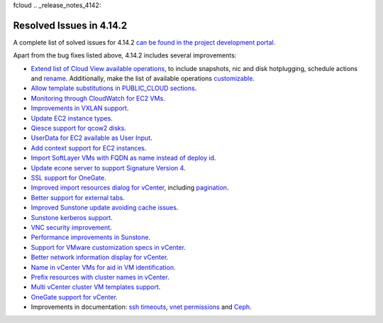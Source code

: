 fcloud .. _release_notes_4142:

Resolved Issues in 4.14.2
--------------------------------------------------------------------------------

A complete list of solved issues for 4.14.2 `can be found in the project development portal <http://dev.opennebula.org/projects/opennebula/issues?utf8=%E2%9C%93&set_filter=1&f%5B%5D=fixed_version_id&op%5Bfixed_version_id%5D=%3D&v%5Bfixed_version_id%5D%5B%5D=81&f%5B%5D=tracker_id&op%5Btracker_id%5D=%3D&v%5Btracker_id%5D%5B%5D=1&f%5B%5D=&c%5B%5D=tracker&c%5B%5D=status&c%5B%5D=priority&c%5B%5D=subject&c%5B%5D=assigned_to&c%5B%5D=updated_on&group_by=category>`__.

Apart from the bug fixes listed above, 4.14.2 includes several improvements:

- `Extend list of Cloud View available operations <http://dev.opennebula.org/issues/3414>`__, to include snapshots, nic and disk hotplugging, schedule actions and `rename <http://dev.opennebula.org/issues/4126>`__. Additionally, make the list of available operations `customizable <http://dev.opennebula.org/issues/2977>`__.
- `Allow template substitutions in PUBLIC_CLOUD sections <http://dev.opennebula.org/issues/4084>`__.
- `Monitoring through CloudWatch for EC2 VMs <http://dev.opennebula.org/issues/4083>`__.
- `Improvements in VXLAN support <http://dev.opennebula.org/issues/4043>`__.
- `Update EC2 instance types <http://dev.opennebula.org/issues/4007>`__.
- `Qiesce support for qcow2 disks <http://dev.opennebula.org/issues/4064>`__.
- `UserData for EC2 available as User Input <http://dev.opennebula.org/issues/4082>`__.
- `Add context support for EC2 instances <http://dev.opennebula.org/issues/4166>`__.
- `Import SoftLayer VMs with FQDN as name instead of deploy id <http://dev.opennebula.org/issues/4152>`__.
- `Update econe server to support Signature Version 4 <http://dev.opennebula.org/issues/4165>`__.
- `SSL support for OneGate <http://dev.opennebula.org/issues/3819>`__.
- `Improved import resources dialog for vCenter <http://dev.opennebula.org/issues/4036>`__, including `pagination <http://dev.opennebula.org/issues/3893>`__.
- `Better support for external tabs <http://dev.opennebula.org/issues/4038>`__.
- `Improved Sunstone update avoiding cache issues <http://dev.opennebula.org/issues/4101>`__.
- `Sunstone kerberos support <http://dev.opennebula.org/issues/4111>`__.
- `VNC security improvement <http://dev.opennebula.org/issues/4145>`__.
- `Performance improvements in Sunstone <http://dev.opennebula.org/issues/3451>`__.
- `Support for VMware customization specs in vCenter <http://dev.opennebula.org/issues/4012>`__.
- `Better network information display for vCenter <http://dev.opennebula.org/issues/4014>`__.
- `Name in vCenter VMs for aid in VM identification <http://dev.opennebula.org/issues/4018>`__.
- `Prefix resources with cluster names in vCenter <http://dev.opennebula.org/issues/4019>`__.
- `Multi vCenter cluster VM templates support <http://dev.opennebula.org/issues/4021>`__.
- `OneGate support for vCenter <http://dev.opennebula.org/issues/4065>`__.
- Improvements in documentation: `ssh timeouts <http://dev.opennebula.org/issues/3685>`__,  `vnet permissions <http://dev.opennebula.org/issues/4068>`__ and `Ceph <http://dev.opennebula.org/issues/3060>`__.

